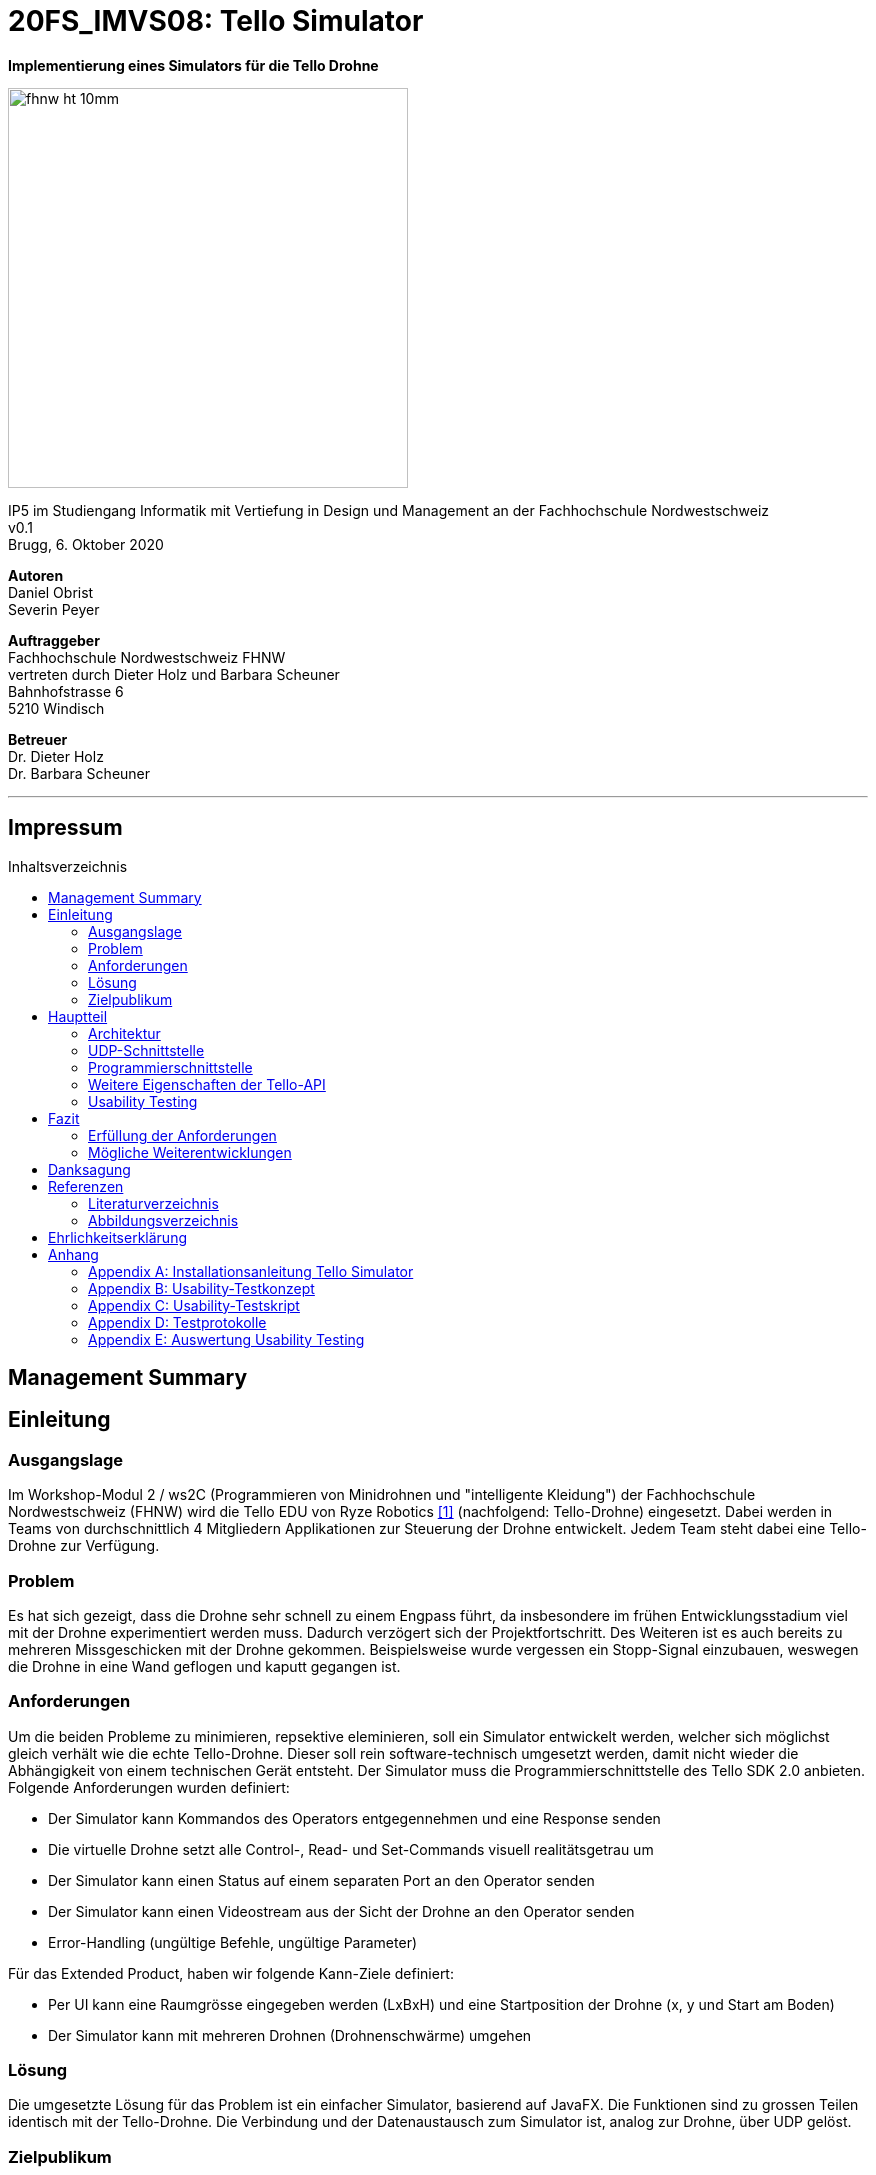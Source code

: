 :imagesdir: assets
:sourcedir: TelloSimulator/src/main/java
:toc: macro
:checkedbox: pass:normal[{startsb}&#10004;{endsb}]
:crossedbox: pass:normal[{startsb}&#10006;{endsb}]
:table-caption: Tabelle
:experimental:

= 20FS_IMVS08: Tello Simulator

[.text-center]
*Implementierung eines Simulators für die Tello Drohne*
[.text-center]
image::fhnw_ht_10mm.jpg[width=400]
[.text-center]
IP5 im Studiengang Informatik mit Vertiefung in Design und Management an der Fachhochschule Nordwestschweiz +
v0.1 +
Brugg, 6. Oktober 2020

[.text-center]
*Autoren* +
Daniel Obrist +
Severin Peyer +


[.text-center]
*Auftraggeber* +
Fachhochschule Nordwestschweiz FHNW +
vertreten durch Dieter Holz und Barbara Scheuner +
Bahnhofstrasse 6 +
5210 Windisch

[.text-center]
*Betreuer* +
Dr. Dieter Holz +
Dr. Barbara Scheuner

'''
[discrete]
== Impressum

:toc-title: Inhaltsverzeichnis
toc::[]

== Management Summary
== Einleitung
=== Ausgangslage
Im Workshop-Modul 2 / ws2C (Programmieren von Minidrohnen und "intelligente Kleidung") der Fachhochschule Nordwestschweiz (FHNW) wird die Tello EDU von Ryze Robotics <<telloedu>> (nachfolgend: Tello-Drohne) eingesetzt. Dabei werden in Teams von durchschnittlich 4 Mitgliedern Applikationen zur Steuerung der Drohne entwickelt. Jedem Team steht dabei eine Tello-Drohne zur Verfügung.

=== Problem
Es hat sich gezeigt, dass die Drohne sehr schnell zu einem Engpass führt, da insbesondere im frühen Entwicklungsstadium viel mit der Drohne experimentiert werden muss. Dadurch verzögert sich der Projektfortschritt. Des Weiteren ist es auch bereits zu mehreren Missgeschicken mit der Drohne gekommen. Beispielsweise wurde vergessen ein Stopp-Signal einzubauen, weswegen die Drohne in eine Wand geflogen und kaputt gegangen ist.

=== Anforderungen
Um die beiden Probleme zu minimieren, repsektive eleminieren, soll ein Simulator entwickelt werden, welcher sich möglichst gleich verhält wie die echte Tello-Drohne. Dieser soll rein software-technisch umgesetzt werden, damit nicht wieder die Abhängigkeit von einem technischen Gerät entsteht. Der Simulator muss die Programmierschnittstelle des Tello SDK 2.0 anbieten. Folgende Anforderungen wurden definiert:

* Der Simulator kann Kommandos des Operators entgegennehmen und eine Response senden
* Die virtuelle Drohne setzt alle Control-, Read- und Set-Commands visuell realitätsgetrau um
* Der Simulator kann einen Status auf einem separaten Port an den Operator senden
* Der Simulator kann einen Videostream aus der Sicht der Drohne an den Operator senden
* Error-Handling (ungültige Befehle, ungültige Parameter)

Für das Extended Product, haben wir folgende Kann-Ziele definiert:

* Per UI kann eine Raumgrösse eingegeben werden (LxBxH) und eine Startposition der Drohne (x, y und Start am Boden)
* Der Simulator kann mit mehreren Drohnen (Drohnenschwärme) umgehen


=== Lösung
Die umgesetzte Lösung für das Problem ist ein einfacher Simulator, basierend auf JavaFX. Die Funktionen sind zu grossen Teilen identisch mit der Tello-Drohne. Die Verbindung und der Datenaustausch zum Simulator ist, analog zur Drohne, über UDP gelöst.

=== Zielpublikum
Der Simulator dient Studierenden, welche mit der Tello-Drohne arbeiten und die Funktionalitäten der physischen Drohne zuerst softwaretechnisch testen möchten. Im Speziellen wurde er für das Modul «ws2C» an der FHNW  entwickelt. Gemäss der Modulbeschreibung <<ws2c-fhnw>> beherrschen die Studierenden die Grundkonzepte der objektorientierten Programmierung.

== Hauptteil

=== Architektur
Die Software-Architektur des Simulators ist geprägt durch JavaFX-Komponenten im Frontend. Die Logik im Backend besteht hauptsächlich aus den UDP-Schnittstellen und dem Handling der Commands. Die nachfolgenden zwei Kapitel geben einen Überblick der Applikations-Struktur und beschreiben die wichtigsten Klassen.


==== Frontend
Das User-Interface des Simulators ist mit den typischen JavaFX-Bausteinen aufgebaut. Die Benutzerfreundlichkeit wurde
bei der Gestaltung nicht speziell beachtet und hat bestimmt noch ein gewisses Verbesserungspotenzial. Der Fokus des Projekts lag jedoch auf den Grundfunktionalitäten, weswegen nicht viele Ressourcen in die Usability investiert wurden.

===== SimulatorPane
Die SimulatorPane ist die übergeordnete BorderPane, welche alle anderen JavaFX-Nodes enthält. Links befinden sich die SimulatorControls zum Setzen und Beobachten von Simulator- und Drohnen-Parametern. Auf der rechten Seite sind die NetworkControls, welche alle nötigen Informationen zum Verbindungsaufbau mit dem Simulator anzeigen. Unten findet der User eine interaktive LogBox, welche dem Debugging dient. Und in der Mitte befindet sich die Simulator3DScene, in welcher die 3D-Welt und die virtuelle Drohne gerendert werden.

[.text-center]
.Das User Interface (UI) zum Stand des finalen Releases mit SimulatorControls (links), NetworkControls (rechts), LogBox (unten) und Simulator3DScene (mitte).
[#gui-final]
[caption="Abbildung 2: "]
image::tello-simulator-gui-final.png[width=1200]

====== SimulatorControls
Diese Komponente zeigt die wichtigsten Parameter der Drohne an. Dazu gehören die X-, Y- und Z-Position sowie die Yaw-, Pitch- und Roll-Werte. Zusätzlich steht ein Reset-Button zur Verfügung, wodurch alle Werte der virtuellen Drohne zurückgesetzt werden. Mit dem Button darunter kann der User ausserdem zwischen Simulator- und Drohnenkamera hin und her wechseln. Ebenfalls befinden sich hier vier Slider zur Konfiguration der Grösse des virtuellen Raums. Ist ein Slider angewählt, können die Werte auch mit den Pfeiltasten eingestellt werden.

====== NetworkControls
Die NetworkControls auf der rechten Seite beinhalten zuoberst den *Start Drone*-Button, mit welchem die virtuelle Drohne ein- und ausgeschaltet
werden kann. Dieser Button repräsentiert in der Funktionsweise den On-Off-Schalter der echten Tello-Drohne. Denn erst nachdem die Tello-Drohne eingeschaltet wurde kann man sich mit ihr verbinden. Analog müss auch die virtuelle Drohne zuerst gestartet werden. Nach dem Betätigen des "Start Drone"-Buttons baut der Simulator die CommandConnection auf und beginnt auf dem entsprechenden Port Kommandos (Command) zu empfangen. Des Weiteren wird eine ensprechende Nachricht in das Log geschrieben, um dem User zu zeigen, dass die Drohne auf Commands wartet.

Unterhalb des Start-Buttons befinden sich Informationen zum Verbindungsaufbau mit dem Simulator. Im Feld *IP Address* steht bei aktiver Interntverbindung die IP-Addresse des Geräts, auf welchem der Simulator gerade läuft. Wenn keine Internetverbindung besteht, kann der Simulator diese Addresse leider nicht ermitteln. Dann steht in diesem Feld standardmässig die Loopback-Addresse 127.0.0.1.

Im Feld *Command Port* wird die Port-Nummer angezeigt, auf welcher der Simulator seinen DatagramSocket zum Empfangen von Commands erstellt hat. Hierhin müssen also von einem Client-Programm die Commands geschickt werden.

Das nächste Feld *State Port* gibt den Port an, mit welchem sich die StateConnection des Simulators für das Versenden des Drohnen-Status verbindet. Auf diesem Port sollte man also den Drohnen-Status empfangen.

====== LogBox
Die LogBox an der Unterseite ist ein mächtiges Tool zum Debuggen. Hier werden sozusagen alle Aktivitäten des Simulators geloggt. Die verschiedenen Log-Level sind dabei farblich unterschiedlich dargestelt. Das Log-Level lässt sich je nach Bedarf einstellen, und die ListView wird entsprchend gefiltert. Ebenfalls lässt sich mit *Show Timestamp* ein Zeitstempel ein- und ausblenden. Der Button *Autoscroll to Tail* scrollt automatisch immer nach unten zum neusten Log-Eintrag.

====== Simulator3DScene
Im Mittelpunkt des UI steht die Simulator3DScene, auf welcher die ganze 3D-Welt inklusive virtueller Drohne gerendert wird. Hierzu verwendt der Simulator eine JavaFX-SubScene, welche in der umschliessenden BorderPane im Zentrum platziert ist. Neben der 3D-Welt und der Drohne befinden sich zwei Kameras in dem SceneGraph der Subscene: einerseits die vom User kontrollierbare SimulatorCamera sowie die an die Drohne fixierte DroneCamera.

Die DroneView ist die Repräsentation der Drohne im 3D-Raum als 3D-Modell. Ihr Modell wird mittels einem FXML Source File geladen, inklusive animierten Rotoren. Die Position und Rotation der DroneView sind dabei einseitig an die entsprechenden Properties des DroneModels im Backend gebunden. Das heisst wenn sich im DroneModel was ändert, wird dies durch die DroneView in der 3D-Welt abgebildet.

Damit der User das Verhalten der virtuellen Drohne optimal beobachten kann, lässt sich die SimulatorCamera mit der linken Maustaste drehen. Der Pivot-Punkt, um welchen sich die Kamera dreht, transformiet sich dabei gleichmässig mit der Drohne. So fliegt die Drohne nicht plötzlich aus dem Sichtfeld. Ebenfalls lässt sich die Kamera mit der rechten Maustaste oder durch Drücken des Mausrads nach links und rechts verschieben, um eine andere Perspektive zu erhalten. Die Zoom-Distanz der Kamera lässt sich durch das Scrollen mit dem Mausrad oder dem Touchpad anpassen. Alle diese Manipulationen (Drehen, Verschieben und Zoom) können durch das Halten der Ctrl- beziehungsweise Shift-Taste präzisiert beziehungsweise verstärkt werden.

.Überblick aller Interaktionsmöglichkeiten mit der Simulaotor3Dscene.
|===
|Interaktion |Beschreibung

|kbd:[LeftMouse]
|Rotiert die Kamera

|kbd:[Ctrl+LeftMouse]
|Rotiert die Kamera langsam

|kbd:[Shift+LeftMouse]
|Rotiert die Kamera schnell

|kbd:[RightMouse]
|Bewegt die Kamera nach links/rechts

|kbd:[Ctrl+LeftMouse]
|Bewegt die Kamera langsam nach links/rechts

|kbd:[Shift+LeftMouse]
|Bewegt die Kamera schnell nach links/rechts

|kbd:[Scroll]
|Zoom erhöhen/verringern

|kbd:[Ctrl+Scroll]
|Zoom langsam erhöhen/verringern
|===

==== Backend
Die Netzwerkschnittstelle und die grundlegenden Logiken des Simulators wurden stets unter Berücksichtigung des Verhalten der echten Tello-Drohne implementiert. Als Ausgangslage diente die offizielle Tello SDK 2.0 User Guide <<sdk2.0userguide>> sowie eine Tello-Drohne, welche als Testobjekt verwendet werden konnte. Damit liessen sich Stück für Stück die Logiken der Tello-Drohne rekonstruieren und in den Simulator implementieren. Die aus den Tests mit der Tello-Drohne gewonnenen Erkenntnisse sind ins Kaptiel <<Programmierschnittstelle>> eingeflossen.

Systembedingt mussten auch einige Spezialfälle berücksichtigt werden. Der Simulator kann zum Beispiel im Gegensatz zur echten Drohne kein eigenes Wireless-Netzwerk aufbauen. Aussderem muss der Simulator auch auf dem gleichen Gerät laufen können wie das Client-Programm. Dabei kann es zu Konflikten mit der Port-Belegung kommen. Dies ist unter <<UDP-Schnittstelle>> genauer erlätuert. Bei der Tello-Drohne hat man diese Probleme nicht, da die Drohne immer alle Ports für sich selbst zur Verfügung hat.

Um die zentralen Datenflüsse der Tello-Drohne abzubilden, implementiert der TelloSimulator zwei Threads, welche parallel zu dem Hauptprogramm  laufen: die *CommandConnection* und die *StateConnection*. Die *VideoConnection* als letzter Teil dieser Dreifaltigkeit wurde aus Ressourcengründen nicht umgesetzt.


[.text-center]
.Ein grober Überblick, wie das Backend des TelloSimulator bezüglich parallel laufender Threads aufgebaut ist.
[#gui-final]
[caption="Abbildung 3: "]
image::tello-simulator-backend-swimlane-diagram.svg[width=800]

===== CommandConnection
Sobald der Benutzer die virtuelle Drohne einschaltet, wird eine neue Instanz der CommandConnection erstellt und der Thread gestartet. Beim Erstellen des Sockets besteht hierbei eine Eigenheit des Simulators. Der Standard-Port der Tello-Drohne wäre 8889, jedoch wird dieser Port in den meisten Fällen schon durch das ebenfalls lokal laufende Client-Programm belegt sein. Deshalb bindet sich der Simulator-DatagramSocket der CommandConnection bewusst zum Port 8879 anstatt 8889. Danach empfängt der Thread laufend UDP-Pakete auf diesem Socket.

Nach einem initalen `command`-Command wird dann wie bei der echten Tello-Drohe der SDK Mode aktiviert. Ab dann ist die Drohne bereit für andere Commands. Gleichzeitig bewirkt dies die Initierung der StateConnection, welche ab dann regelmässig den Drohnen-Status versendet. 

Alle über die CommandConnection empfangenen Nachrichten werden gewrappt als CommandPackage samt Herkunfts-Addresse und Herkunfts-Port an die CommandHandler-Klasse weitergegeben.


===== StateConnection
Die StateConnection ist ein Stück weniger kompliziert, da sie sich nur mit dem Versenden des Drohnen-Status befassen muss. Nach dem Start durch die CommandConnection schickt die StateConnection asynchron alle 100 ms den Status der Drone im entsprechenden Format an die Addresse, von welcher das erste `command`-Command empfangen wurde. Da auf dem State-Port nichts empfangen werden muss, verwendet der Simulator hier den gleichen Port wie die Tello-Drohne.

===== CommandHandler
Die Aufgabe der CommandHandler-Klasse ist es, mit den verschiedenen Commands umzugehen. Der CommandHandler splittet die über die CommandConnection empfangenen Command-Strings auf und extrahiert die enthaltenen Parameter. Anschliessend wird über ein Switch-Statement jedes Command validiert und zu den entsprechenden Methoden im DroneController weitergeleitet. Kann ein Command nicht erfolgreich validiert werden, wird über den CommandResponseSender eine entprechende Antwort an das Client-Programm versendet.

===== CommandResponseSender
Da der Simulator zu diversen Zeitpunkten und von verschiedensten Klassen aus eine Response schicken können muss, ist der CommandResponseSender als `public final class` implementiert. So ist diese Klasse immer die einzige Quelle aller Responses des Simulators. Die Klasse beinhaltet statische Methoden zum Versenden der Responses. Aufgerufen werden diese z.B. aus dem CommandHandler, wenn ein Command als fehlerhaft validiert wurde, oder auch aus dem DroneController, nachdem die Ausführung vollendet wurde. Versendet werden die Responses über den gleichen DatagramSocket, welcher in der CommandConnection inital erstellt wurde. Dadurch erhält das Client-Programm die Antworten immer von der Addresse wo das erste `command`-Command hingeschickt wurde.

===== DroneController
Diese Klasse steuert die virtuelle Drohne und enthält ihre gesamte Logik. Sie aktualisiert und animiert alle Daten, die in dem DroneModel gespeichert sind, dem sie zugeordnet ist. Die Methoden des DroneControllers führen die Befehle aus, wenn sie vom CommandHandler aufgerufen werden. Ebenfalls sendet der Controller Antworten über den CommandResponseSender an das Client-Programm, sobald ein bestimmtes Command fertig ausgeführt wurde.

===== DroneModel
Dies ist die Model-Klasse, welche das Datenmodell der Tello-Drohne repräsentiert. Die Werte des DroneModels werden nur durch die Logik des DroneControllers verändert und im Frontend durch die an seine Properties gebundene Views dargestellt. Dabei dient das DroneModel als *_single source of truth_* für alle anderen Komponenten, die auf die Parameter der Drohne zugreifen möchten. Dies gewährleistet die Datenintegrität und ermöglicht eine einfachere Skalierbarkeit der Applikation in Zukunft.

=== UDP-Schnittstelle

Identisch zur Tello-Drohne findet auch beim Simulator die gesamte Kommunikation über das UDP-Netzwerkprotokoll statt. Um den Verbindungsaufbau mit dem Simulator ähnlich wie mit der Tello-Drohne zu gestalten, wurde die Schnittstelle so weit wie möglich gleich gestaltet, wie sie von der Tello-Drohne implementiert wird. Als Grundlage diente hierbei der offizielle Tello SDK 2.0 User Guide <<sdk2.0userguide>>. Des Weiteren wurden eigene Tests mit der Tello-Drohne durchgeführt, welche die teilweise lückenhafte Dokumentation im User Guide ergänzen.

==== Visualisierung der Schnittstellen
In Abbildung 2 ist der Netzwerkaufbau dokumentiert, wenn das Client-Programm (genannt Operator) und der Simulator sich auf dem selben Gerät (gleiche IP) befinden, in Abbildung 3, wenn sie sich auf unterschiedlichen Geräten (andere IPs) befinden. Die genauen Erklärungen zur Schnittstelle des Simulators und der Tello-Drohne sind in den nachfolgenden zwei Kaptieln zu finden.

.Netzwerk-Diagramm mit Simulator, Client-Programm (Operator) und Tello-Drohne (Operator und Simulator haben die gleiche IP)
[#network-diagram-different-host]
[caption="Abbildung 2: "]
image::tello-simulator-network-diagram-different-host.png[width=800]


.Netzwerk-Diagramm mit Simulator, Client-Programm (Operator) und Tello-Drohne (Operator und Simulator haben eine unterschiedliche IP)
[#network-diagram-same-host]
[caption="Abbildung 3: "]
image::tello-simulator-network-diagram-same-host.png[width=800]

==== Die UDP-Schnittstelle der Tello-Drohne
Die Schnittstelle der Tello-Drohne als eigenständiges Gerät im Netzwerk ist ziemlich unkompliziert und statisch. Commands werden auf der fixen Adresse 192.168.10.1:8889 empfangen sowie an den gleichen Port des Client-Programms versendet. Der State wird auf Port 8890 geschickt, der Videostream auf Port 11111.

[cols="1,2,2,2", options="header"]
.Tello-Drone UDP-Schnittstelle für Commands
|===
| Verbindung | IP-Adresse der Drone | Empfängt Pakete auf Socket mit Port | Sendet Pakete statisch an

| Command
| 192.168.10.1
| 8889
| Client-IP:8889

| State
| 192.168.10.1
| -
| Client-IP:8890

| Video
| 192.168.10.1
| -
| Client-IP:11111
|===

==== Die UDP-Schnittstelle des Simulators
Aufgrund der Anforderung, dass der Simulator sowohl vom gleichen Gerät aus als auch von jedem sich im lokalen Netzwerk befindenden Client angesteuert werden können muss, ist seine Schnittstelle leicht unterschiedlich gestaltet.

Denn wenn das Client-Programm sowie der Simulator auf dem gleichen Gerät laufen, führt dies zu Konflikten in der Port-Belegung. Beispielsweise kann der Port 8889 nicht mehr vom Client-Programm verwendet werden, wenn sich der Simulator schon an diesen gebunden hat. Daher bindet der Tello-Simulator seinen DatagramSocket der CommandConnection bewusst zum Port 8879 anstatt 8889. Somit kann der Client weiterhin einen Socket auf 8889 erstellen, wie es von der echten Drohne verlangt wird, ohne vom Simulator blockiert zu werden.

[cols="1,2,2,2", options="header"]
.Tello-Simulator UDP-Schnittstelle für Commands
|===
| Verbindung | IP-Adresse des Simulators | Empfängt Pakete auf Socket mit Port | Sendet Pakete dynamisch an

| Command
| beliebig \| 127.0.0.1
| 8879
| IP und Port aus empfangenen Paket

| State
| beliebig \| 127.0.0.1
| -
| IP und Port aus empfangenen Paket

| Video
| beliebig \| 127.0.0.1
| -
| (noch nicht implementiert)
|===

Somit verhält sich die Simulator-Schnittstelle ein wenig dynamischer als diejenige der Drohne (Port von welchem das Client-Programm sendet ist beliebig). Trotzdem benötigt es Client-seitig nur zwei kleine Anpassungen, um mit dem Simulator zu funktionieren:

. *Die IP muss von 192.168.10.1 auf die Simulator-IP (ersichtlich im Simulator-UI) eingestellt werden.*
. *Der UDP-Socket des Clients (gebunden an Port 8889) muss sich in der connect-Methode zu 8879 verbinden anstatt 8889.*

****
*Hinweis:* Eine detailliere Anleitung zum Verbindungsaufbau mit dem Simulator inkl. beispielhaftem Java-Code ist im Readme des Projekts sowie im Anhang dieses Berichts zu finden.
****

=== Programmierschnittstelle

In diesem Kapitel wird die Programmierschnittstelle des Simulators beschrieben. Dazu gehören alle Commands, welche vom
Simulator unterstützt werden. Grundsätzlich basiert diese Dokumentation der Commands auf dem Tello SDK 2.0 <<sdk2.0userguide>>. Dank ausführlichen Tests mit der Tello-Drohne beinhaltet die folgende Auflistung aber detailliertere und vollständigere Beschreibungen zu den einzelnen Commands.
****
*Für alle Commands gilt:* Unbekannte oder falsch geschriebene Commands liefern die Antwort 'unknown command:' gefolgt vom gesendeten String. Commands sind dabei case-sensitive, d.h. Gross- und Kleinschriebung muss eingehalten werden.
****

[cols="3,5a,2,^1", options="header"]
.Control Commands
|===
| Command | Beschreibung | Mögliche Antworten | Simulator

| command
| *Enter SDK mode*. Die Drohne ist ab jetzt via commands steuerbar. Ein zweites command zu senden gibt zwar 'ok' zurück, hat aber keine weiteren Auswirkungen.
| ok / error
|{checkedbox}

| takeoff
| *Auto takeoff*. Startet die Motoren und fliegt 30 cm nach oben. Wird nach dem initialen takeoff ein weiteres takeoff gesendet, wird es ignoriert und die Drohne schickt 'error' als Antwort.
| ok / error
|{checkedbox}

| land
| *Auto landing*. Fliegt nach unten bis der Boden erreicht ist und stoppt anschliessend die Motoren. Schickt 'ok' nach der Landung.
| ok / error
|{checkedbox}

| streamon
| *Enable video stream*. Startet die Video-Übertragung.
| ok / error
|

| streamoff
| *Disable video stream*. Stoppt die Video-Übertragung.
| ok / error
|

| emergency
| *Stops motors immediately*. Stoppt die Motoren, fällt auf den Boden. Sendet weiterhin den Status.

Hinweis: Funktioniert zu jeder Zeit.
| keine Antwort
| {checkedbox}

| up x
| *Ascend to x cm*. _x = 20-500_. Bewegt sich x cm nach oben. Nachdem die Drohne sich wieder stabilisiert hat wird die Antwort 'ok' versendet
| ok / error / out of range
| {checkedbox}

| down x
| *Descend to x cm*. _x = 20-500_ . Bewegt sich x cm nach unten. Nachdem die Drohne sich wieder stabilisiert hat wird die Antwort 'ok' versendet.
| ok / error / out of range
| {checkedbox}

| left x
| *Fly left for x cm*. _x = 20-500_. Bewegt sich x cm nach links. Nachdem die Drohne sich wieder stabilisiert hat wird die Antwort 'ok' versendet.
| ok / error / out of range
| {checkedbox}

| right x
| *Fly right for x cm*. _x = 20-500_. Bewegt sich x cm nach rechts. Nachdem die Drohne sich wieder stabilisiert hat wird die Antwort 'ok' versendet
| ok / error / out of range
| {checkedbox}

| forward x
| *Fly forward for x cm*. _x = 20-500_. Bewegt sich x cm nach vorne. Nachdem die Drohne sich wieder stabilisiert hat wird die Antwort 'ok' versendet.
| ok / error / out of range
| {checkedbox}

| back x
| *Fly backwards for x cm*. _x = 20-500_. Bewegt sich x cm nach hinten. Nachdem die Drohne sich wieder stabilisiert hat wird die Antwort 'ok' versendet.
| ok / error / out of range
| {checkedbox}

| cw x
| *Rotate x degrees clockwise*. _[line-through]##x = 1-360##_. Dreht die Drohne um x Grad im Uhrzeigersinn um seine Yaw-Achse. Der Range Check 1-360 Grad ist zwar in der SDK dokumentiert, wird von der Drohne sowie dem Simulator aber nicht angewandt. Auch negative Werte sind möglich.
| ok / error
| {checkedbox}

| ccw x
| *Rotate x degrees counterclockwise*. _[line-through]##x = 1-360##_. Dreht die Drohne um x Grad im Gegenuhrzeigersinn um seine Yaw-Achse. Der Range Check 1-360 Grad ist zwar in der SDK dokumentiert, wird von der Drohne sowie dem Simulator aber nicht angewandt. Auch negative Werte sind möglich.
| ok / error
| {checkedbox}

| flip x
| *Flip in x direction*. _x = left \| right \| forward \| back_. Führt einen Salto in die angegebene Richtung aus.
| ok / error / out of range
| {checkedbox}

| go x y z speed
| *Fly to x y z at speed (cm/s)*. _x = -500-500, y = -500-500, z = -500-500, speed = 10 - 100_. Fliegt zu den entsprechenden Koordinaten (relativ zur aktuellen Drohnenposition). Achsen: x = Drohnenausrichtung, y = Linker Normalvektor der Drohne, z = Aufwärtsvektor der Drohne.

Hinweis: x-, y- und z-Werte können nicht gleichzeitig zwischen -20 - 20 eingestellt werden.
| ok / error / out of range
| {checkedbox}

| stop
| *Hovers in the air*. Unterbricht die Ausführung eines Commands und stoppt die Drohne an ihrer aktuellen Position.

Hinweis: Funktioniert zu jeder Zeit.
| ok / forced stop / error
| {checkedbox}

| curve x1 y1 z1 x2 y2 z2 speed
| *Fly at a curve according to the two given coordinates at speed (cm/s)*. _x1, x2 = -500-500, y1, y2 = -500-500, z1, z2 = -500-500, speed = 10 - 60_. Mit Hilfe der aktuellen Dronenposition als Punkt (0,0,0) und der beiden gegebenen Punkten (relativ zur aktuellen Drohnenposition) wird ein Kreisbogen im Raum konstruiert. Die Drohne fliegt auf dieser Kurve bis sie am Endpunkt (x2, y2, z2) angelangt ist.

Hinweis 1: Wenn x1, y1 und z1 oder x2, y2 und z2 gleichzeitig zwischen -20 und 20 sind, schickt die Drohne die Antwort 'out of range'.

Hinweis 2: Wenn der Bogenradius nicht innerhalb eines Bereichs von 0,5-10 Metern liegt, schickt die Drohne die Antwort 'error Radius is too large!'.
| ok / error / out of range / error Radius is too large!
| {checkedbox}

| go x y z speed mid
| *Fly to the x y z coordinates of the Mission Pad at speed (cm/s)*. _mid = m1-m8, x = -500-500, y = -500-500, z = -500-500, speed = 10 - 100_. Fliegt zu den entsprechenden Koordinaten (relativ zur aktuellen Drohnenposition). Achsen: x = Drohnenausrichtung, y = Linker Normalvektor der Drohne, z = Aufwärtsvektor der Drohne.

Hinweis: x-, y- und z-Werte können nicht gleichzeitig zwischen -20 - 20 eingestellt werden.
| ok / error / out of range
|

| curve x1 y1 z1 x2 y2 z2 speed mid
| *Fly at a curve according to the two given coordinates of the Mission Pad ID at speed (cm/s)*. _x1, x2 = -500-500, y1, y2 = -500-500, z1, z2 = -500-500, speed = 10 - 60_.

Hinweis 1: Wenn x, y und z gleichzeitig zwischen -20 und 20 sind, schickt die Drohne die Antwort 'out of range'.

Hinweis 2: Wenn der Bogenradius nicht innerhalb eines Bereichs von 0,5-10 Metern liegt, schickt die Drohne die Antwort 'error Radius is too large!'.
| ok / error / out of range / error Radius is too large!
|

| jump x y z speed yaw mid1 mid2
| *Fly to coordinates x, y and z of Mission Pad 1, and recognize coordinates 0, 0, z of Mission Pad 2 and rotate to the yaw value*. _mid = m1-m8, x = -500-500, y = -500-500, z = -500-500, speed = 10 - 100 (cm/s)_.

Hinweis 1: Wenn x, y und z gleichzeitig zwischen -20 und 20 sind, schickt die Drohne die Antwort 'out of range'.
| ok / error / out of range
|
|===

[cols="3,5a,2,^1", options="header"]
.Set Commands
|===
| Command | Beschreibung | Mögliche Antwort | Simulator

| speed x
| *Set speed to x cm/s*. _x = 10-100_. Setzt die Speed-Variable der drohne auf den entsprechenden Wert.
| ok / error
| {checkedbox}

| rc a b c d
| *Set remote controller control via four channels*. _a = left/right (-100-100), b = forward/backward (-100-100), c = up/down (-100-100), d = yaw (-100-100)_. Setzt die Bewegungsgeschwindigkeiten in cm/s in die ensprechende Richtung. Die Werte sind unabhängig von der gesetzten speed-Variable auf der Drohne.

Hinweis 1: Funktioniert zu jeder Zeit und schickt kein ok.

Hinweis 2: Wenn während einer Sekunde nur 20 nach vorne gegeben werden, reicht das meistens noch nicht aus, um die Drohne zu bewegen. Es braucht mind 30 in eine Richtung während zwei Sekunden, um die Drohne überhaupt aus dem "Gleichgewicht" zu bringen.
| out of range
| {checkedbox}

| wifi ssid pass
| *Set Wi-Fi password*. _ssid = updated Wi-Fi name, pass = updated Wi-Fi password_.
| ok / error
| {checkedbox}

| mon
| *Enable mission pad detection (both forward and downward detection)*.
| ok / error
|

| moff
| *Disable mission pad detection*.
| ok / error
|

| mdirection x
| *Change mission pad detection mode*. _x = 0/1/2, 0 = Enable downward detection only, 1 = Enable forward detection only, 2 = Enable both forward and downward detection_.
| ok / error
|

| ap ssid pass
| *Set the Tello to station mode, and connect to a new access point wit the access point's ssid and password*.  _ssid = updated Wi-Fi name, pass = updated Wi-Fi password_.
| ok / error
|

|===

[cols="3,5a,2,^1", options="header"]
.Read Commands
|===
| Command | Beschreibung | Mögliche Antwort | Simulator

| speed?
| *Obtain current speed (cm/s)*. Gibt den aktuell gesetzten Wert der speed-Variable zurück.
| x = 10-100 +
z.B. `*100.0\r\n*`
| {checkedbox}

| battery?
| *Obtain current battery percentage*. Gibt den aktuellen Batterieladestand zurück.
| x = 0-100 +
z.B. `*76\r\n*`
| {checkedbox}

| time?
| *Obtain current flight time*. Gibt zurück, wie lange die Drohne bereits geflogen ist, seit sie eingeschaltet wurde (in Sekunden). Wenn die Drohne nach der Landung also nicht ausgeschaltet und wieder takeoff gesendet wird, wird die Zeit einfach aufsummiert.
| z.B. `*24s\r\n*`
| {checkedbox}

| wifi?
| *Obtain Wi-Fi SNR*. Gibt das Wi-Fi Signal-to-Noise Ratio zurück. Hardcoded `90` für den Simulator
| z.B. `*90\r\n*`
| {checkedbox}

| sdk?
| *Obtain the Tello SDK version*. Gibt die SDK Version zurück. Z.B. (Tello SDK 2.0) = `20` für den Simulator
| z.B. `*20\r\n*`
| {checkedbox}

| sn?
| *Obtain the Tello serial number*. Gibt die Seriennummer der Drohne zurück.
| z.B. `*0TQDG3UEDBSP12*`
| {checkedbox}

|===
****
*Hinweis:* Antworten von Read Commands sowie der Status der Drone enthalten teilweise new line characters `*\r\n*`.
****

=== Weitere Eigenschaften der Tello-API
Durch ausführliche Tests mit der Tello-Drohne konnten ausserdem folgende besondere Eigenschaften der Tello-API beobachtet werden:

* Es gibt Commands die ein 'ok' zurückschicken, aber auch *"Fire and Forget"-Commands* wie z.B. das rc-Command, welches zu jedem Zeitpunkt von der Drohne ausgeführt wird und keine Antwort schickt.

* Commands werden von der Drohne *nicht gequeued*. Das heisst das Client-Programm muss entsprechend programmiert werden, damit es der Drohne das nächste Command zum passenden Zeitpunkt schickt. Kommt ein Command während ein vorhergehendes noch nicht fertig ausgeführt wurde, dann wird die Antwort *"error Not joystick"* geschickt. Ausnahmen hierzu sind die rc-, stop- und emergency-Commands, welche zu jeder Zeit funktionieren.

* Mitgeschickte *Parameter der Commands können nicht "genullt"* werden, müssen also immer vorhanden sein. Sonst wird das Command nicht erkannt.

* Die Tello-Drohne beginnt mit dem Senden des Status erst nachdem sie *das erste command-Command* erhalten hat.

* Parameter mit *Kommastellen* wie z.B. forward '35.234234' oder 'cw 35.23453' werden von der Drohne ausgeführt.

* Wird nach dem land-Command ein weiteres Control-Command geschickt, welches laufende Motoren benötigt, kommt *"error Motor stop"* als Antwort zurück.

* Mit dem rc-Command gesetzte Werte bleiben **auch nach der Landung noch aktiv**. Eine Landung setzt die rc-Werte also nicht zurück und müssen vor einem erneuten Start idealerweise manuell mit einem erneuten Befehl "rc(0,0,0,0)" zurückgesetzt werden.


=== Usability Testing
Dieses Kapitel beschreibt im Speziellen die Erkenntnisse, welche aus einem Usability Testing gewonnen werden konnten. Des Weiteren wird die Vorgehensweise des Testings kurz erläutert. Das Testkonzept, das Tesatskript, die Testprotokolle sowie die Auswertung sind im Anhang zu finden.
Das Testing wurde auf dem Commit e63f7657acbb2ce787390f7302206a44baecf067 durchgeführt, die Ansicht des GUIs wird in Abbildung 1 gezeigt.

.GUI zum Stand des Usability Testings
[#gui-usability-testing]
[caption="Abbildung 4: "]
image::tello-simulator-gui-stand-usability-testing.png[width=498]

==== Vorgehensweise
Um eine unkomplizierte Inbetriebnahme sowie eine einfache Handhabung des Simulators zu gewährleisten, wurde ein Usability Testing durchgeführt.

Das Testing wurde in die folgenden drei Abschnitte unterteilt: «Installation», «Konfiguration des Operators» und «Anwendung TelloSimulator», diese sind im Testkonept im Anhang etwas genauer beschrieben. Per Videotelefonie wurde das Testing mit vier iCompetence-Studierenden der FHNW (2./3. Semester) durchgeführt. Dabei wurde eine Aufgabenstellung per Chat abgegeben und der Proband versuchte die Aufgabe ohne Hilfe des Moderierenden zu lösen. Der Moderierende konnte bei Problemen eingreifen, der Beobachtende notierte die wichtigsten Verhaltensweisen und Aussagen des Probanden. Zusätzlich wurde das Meeting aufgezeichnet, um wichtige Abschnitte nachgehend noch detaillierter zu dokumentieren.

Anschliessend wurden die wichtigsten Erkenntnisse in die folgenden Kategorien unterteilt: «negative Aussagen / beobachtete Probleme», «positive Aussagen» und «Tipps». Diese wurden nach Thema gruppiert. Pro Thema wurde ein Verbesserungsvorschlag definiert und ins Backlog aufgenommen.

==== Erkenntnisse
Durch das Usability Testing konnten die folgenden Erkenntnisse gewonnen werden. Dies ist nur ein Auszug der Wichtigsten, genauere Details sind im Anhang zu finden.

*Installationsanleitung*

** weniger Beschreibungen, warum etwas gemacht wird, dafür genauere Anweisungen
** Probleme, welche auftreten können, in einen Troubleshooting-Abschnitt extrahieren

*Simulator*

** visuelle Orientierung im Raum ist sehr wichtig, um zu sehen, ob die Drohne sich wie gewünscht verhält
*** Schatten einbauen
*** Kameraposition überdenken
*** Drohne als 3D-Model implementieren oder mindestens ein Pfeil auf dem Quader einblenden, damit die Blickrichtung der Drohne klar ist
** Drohne/Simulator muss auch wieder ausgeschaltet werden können
** GUI ist noch nicht sehr strukturiert (schwierig, wichtige Infos zu finden

== Fazit
Um das Projekt zusammenzufassen und darüber zu reflektieren werden in diesem abschliessenden Kapitel nochmals alle Anfangs definierten Anforderungen betrachtet. Ebenfalls werden angetroffenen Probleme, gewonnenen Erkenntnisse sowie mögliche Weiterentwicklugnen der Software besprochen.


=== Erfüllung der Anforderungen

Eine der wohl zentralsten Anforderungen war das *Entgegennehmen von Commands sowie das Versenden von Responses* via UDP. Deshalb wurde bereits zu Projektbeginn der Fokus auf die Entwicklung dieser Schnittstelle gelegt. So konnte bereits vor MVP-Release eine solide Basis für das Backend gebaut werden, auf welcher auch der finale Release noch beruht.

Das eng mit der ersten Anforderung zusammenhängende *Versenden des Status* gestalte sich dank der guten Vorabeit mit der CommandConnection entsprechend leicht.

Auch das Umsetzen aller Control-, Read- und Set-Commands konnte bis auf die Mission Pad Detection erfüllt werden. Obwohl beim Ausdruck "realitätsgetreu" wohl gewisse Einschränkungen gemacht wurden (keine Simulation von Schwerkraft, Wind und weiteren komplexen Faktoren) verhält sich die virtuelle Drohne grösstenteils wie die echte Tello-Drohne.

Wo der Simulator ebenfalls glänzt ist das *Error-Handling* von Commands sowie das ganze Logging der Applikation. Mittels Tests mit der echten Tello-Drohne und dem Auslesen des Netzwerk-Verkehrs konnten viele Erkenntnisse bezüglich dem Error-Handling der Drohne gewonnen werden. Diese gingen über die öffentlich zugängliche Tello SDK 2.0 Dokumentation hinaus und halfen dabei, ein möglichst ähnliches Error-Handling zu programmieren. Alle Commands und Parameter werden durch den Simulator validiert und auf den im UI integrierten Log ausgegeben. Dies bietet eine Unterstützung beim Debugging.

Die *Raumgrösse* kann via Slider eingestellt werden. Die Startposition kann via Reset-Button zurückgesetzt werden.

Leider erwies sich das *Versenden des Video-Feeds* als komplizierter als erwartet. Es wurde zwar eine funktionsfähige Videopublisher-Klasse implementiert, welche den Webcam-Feed via UDP überträgt. Die Video-Schnittstelle wurde dabei analog diejenigen der Tello-Drohne mittels H.264-Encoding umgesetzt. Jedoch war es schlussendlich mangels Wissens und Ressourcen nicht möglich, die Funktionalität auf das Versenden der JavaFX-Scene-Snapshops anzuwenden. Aus diesem Grund wurde die Anforderung herunterpriorisiert und in den Backlog verschoben.

Die Anforderung, mit *Dronhnen-Schwärmen* umzugehen, konnte leider ebenfalls noch nicht angegangen werden. Trotzdem wurde bei der Gestaltung der Software-Architektur darauf geachtet, dass die Applikation skalierbar bleibt. Durch die Entkopplung von CommandHandler, DroneController und DroneModel könnten theoretisch vom CommandHandler aus auch mehrere DroneModels geupdated werden. View-seitig wäre für die Anzeige mehrerer DroneViews ebenfalls keine grössere Veränderung nötig.

=== Mögliche Weiterentwicklungen

Obwohl der Simulator in seinem jetzigen Zustand die Grundanforderungen abdeckt, gibt es noch diverse Funktionen,
die aus Ressourcengründen im Backlog des Projekts geblieben sind. Dazu gehören die im vorangehenden Abschnitt beschriebenen Funktionen des Video-Streams sowie der Drohnen-Schwärme. Zusätzlich wurden während der Entwicklung und auch im Testing diverse zusätzliche Weiterentwicklungen disskutiert;


==== Verbesserungen Usability

** *Schatten der Drohne generieren und anzeigen:* Dadurch würde der Abstand zum Boden und die Position der Drohne im Raum noch besser ersichtlich.
** *Simulator als Fullscreen und die Simulator Controls als darüberliegende Ebene darstellen:* So würde der Fokus noch mehr auf der Simulation liegen und der Betrachtende fühlt sich als Teil des 3D-Raums.
** *Simulator Controls als Custom Control gestalten:* Würden die Simulator Controls (x/y/z-Positon, Yaw/Pitch-Roll-Drehung, Reset-Button...) als Custom Control gestaltet, hälfe dies die Bedeutung und die Funktion intuitiver zu erkennen.
** *Log und Network Controls ein- und ausblendbar machen:* Dadurch kann die 3D-Simulation bei Bedarf vergrössert und besser fokussiert werden.
** *Button, um das Log zu leeren:* Dies würde helfen, einfacher zu debuggen, da es übersichtlicher wird.
** *Startposition der Drohne im Raum festlegen:* Trägt zu einer noch realistischeren Funktionsweise des Simulators bei. Dies hilft bei Testings zu erkennen, ob die Drohne beispielsweise in eine Wand fliegt.

==== Flugverhalten realistischer gestalten

** Ausbalancieren nach einem ausgeführten Command
** Flugverhalten bei Flips (nicht um eigene Achse drehen, sondern als kleiner «Kreis»)
** Beschleunigung und Geschwindigkeit exakter erfassen

== Danksagung
Gerne möchten wir uns bei den folgenden Personen bedanken:

Dank einem kurzen Pausengespräch ist es überhaupt erst dazu gekommen, dass Dr. Dieter Holz diese Arbeit im Namen der FHNW eingereicht hat. Wir freuen uns, dass er ein Projekt auf die Beine gestellt hat, welches zu unseren Interessen und Fähigkeiten passt.

Herzlichen Dank an unsere Betreuer*innen, Dr. Barbara Scheuner und Dr. Dieter Holz für die stete Unterstützung und die konstruktiven Gespräche während der Projektarbeit.

Ebenfalls möchten wir uns bei den Probanden des Usability Testings bedanken. Wir konnten dadurch wertvolles Feedback einholen und den Simulator erheblich weiterentwickeln.

== Referenzen
=== Literaturverzeichnis
[bibliography]

- [[[telloedu,1]]] https://www.ryzerobotics.com/tello-edu +
- [[[ws2c-fhnw,2]]] https://www.fhnw.ch/de/studium/module/9052760 +
- [[[sdk2.0userguide,3]]] https://dl-cdn.ryzerobotics.com/downloads/Tello/Tello%20SDK%202.0%20User%20Guide.pdf +

=== Abbildungsverzeichnis
- [[gui-usability-testing]] *Abbidung 4:* GUI zum Stand des Usability Testings



== Ehrlichkeitserklärung
Hiermit erklären wir, die vorliegende Projektarbeit selbstständig, ohne Hilfe Dritter und nur unter Benutzung der angegebenen Quellen verfasst zu haben.

Schlieren, 29.11.2020

image::signature_DO.png[width=200]

Daniel Obrist

Schaffhausen, 29.11.2020

image::signature_SP.png[width=200]

Severin Peyer

== Anhang
[appendix]
=== link:SETUP.adoc[Installationsanleitung Tello Simulator]
[appendix]
=== link:usability-testing-testkonzept.pdf[Usability-Testkonzept]
[appendix]
=== link:usability-testing-testskript.pdf[Usability-Testskript]
[appendix]
=== Testprotokolle
link:usability-testing-testprotokoll-testperson01.pdf[Testskript Testperson 01]

link:usability-testing-testprotokoll-testperson02.pdf[Testskript Testperson 02]
[appendix]
=== Auswertung Usability Testing
link:assets/usability-testing-teil1-installation.jpg[Auswertung Usability Testing Teil 1 - Installation Simulator]

link:assets/usability-testing-teil2-operator.jpg[Auswertung Usability Testing Teil 2 - Einrichtung Operator]

link:assets/usability-testing-teil3-simulator.jpg[Auswertung Usability Testing Teil 3 - Anwendung Simulator]
